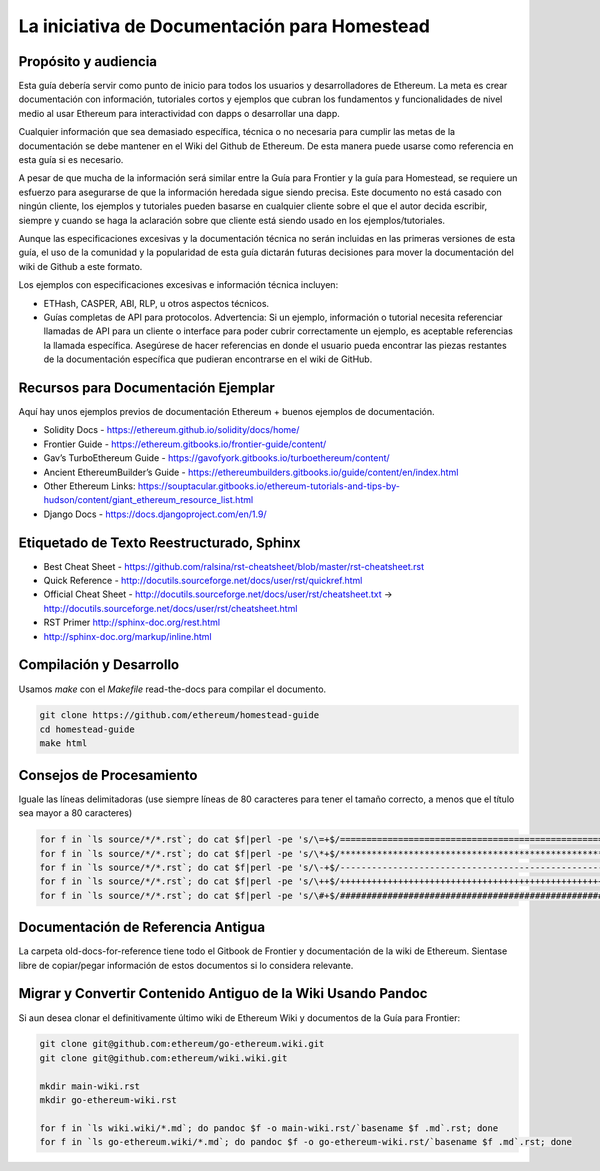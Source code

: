 ***************************************
La iniciativa de Documentación para Homestead
***************************************
|Gitter|

.. |Gitter| image:: img/homestead-guide.svg
   :target: https://gitter.im/ethereum/homestead-guide?utm_source=badge&utm_medium=badge&utm_campaign=pr-badge

Propósito y audiencia
===============================================================================

Esta guía debería servir como punto de inicio para todos los usuarios y desarrolladores de Ethereum.
La meta es crear documentación con información, tutoriales cortos y ejemplos que cubran los fundamentos y funcionalidades de nivel medio al usar Ethereum para interactividad con dapps o desarrollar una dapp.

Cualquier información que sea demasiado específica, técnica o no necesaria para cumplir las metas de la documentación se debe mantener en el Wiki del Github de Ethereum. De esta manera puede usarse como referencia en esta guía si es necesario.

A pesar de que mucha de la información será similar entre la Guía para Frontier y la guía para Homestead, se requiere un esfuerzo para asegurarse de que la información heredada sigue siendo precisa.
Este documento no está casado con ningún cliente, los ejemplos y tutoriales pueden basarse en cualquier cliente sobre el que el autor decida escribir, siempre y cuando se haga la aclaración sobre que cliente está siendo usado en los ejemplos/tutoriales.

Aunque las especificaciones excesivas y la documentación técnica no serán incluidas en las primeras versiones de esta guía, el uso de la comunidad y la popularidad de esta guía dictarán futuras decisiones para mover la documentación del wiki de Github a este formato.

Los ejemplos con especificaciones excesivas e información técnica incluyen:

* ETHash, CASPER, ABI, RLP, u otros aspectos técnicos.
* Guías completas de API para protocolos. Advertencia: Si un ejemplo, información o tutorial necesita referenciar llamadas de API para un cliente o interface para poder cubrir correctamente un ejemplo, es aceptable referencias la llamada específica. Asegúrese de hacer referencias en donde el usuario pueda encontrar las piezas restantes de la documentación específica que pudieran encontrarse en el wiki de GitHub.

Recursos para Documentación Ejemplar
===============================================================================

Aquí hay unos ejemplos previos de documentación Ethereum + buenos ejemplos de documentación.

* Solidity Docs - https://ethereum.github.io/solidity/docs/home/
* Frontier Guide - https://ethereum.gitbooks.io/frontier-guide/content/
* Gav’s TurboEthereum Guide - https://gavofyork.gitbooks.io/turboethereum/content/
* Ancient EthereumBuilder’s Guide - https://ethereumbuilders.gitbooks.io/guide/content/en/index.html
* Other Ethereum Links: https://souptacular.gitbooks.io/ethereum-tutorials-and-tips-by-hudson/content/giant_ethereum_resource_list.html
* Django Docs - https://docs.djangoproject.com/en/1.9/

Etiquetado de Texto Reestructurado, Sphinx
===============================================================================

* Best Cheat Sheet - https://github.com/ralsina/rst-cheatsheet/blob/master/rst-cheatsheet.rst
* Quick Reference - http://docutils.sourceforge.net/docs/user/rst/quickref.html
* Official Cheat Sheet - http://docutils.sourceforge.net/docs/user/rst/cheatsheet.txt -> http://docutils.sourceforge.net/docs/user/rst/cheatsheet.html
* RST Primer http://sphinx-doc.org/rest.html
* http://sphinx-doc.org/markup/inline.html

Compilación y Desarrollo
===============================================================================

Usamos `make` con el `Makefile` read-the-docs para compilar el documento.

.. code-block:: bash

    git clone https://github.com/ethereum/homestead-guide
    cd homestead-guide
    make html

Consejos de Procesamiento
===============================================================================

Iguale las líneas delimitadoras (use siempre líneas de 80 caracteres para tener el tamaño correcto, a menos que el título sea mayor a 80 caracteres)

.. code-block:: bash

    for f in `ls source/*/*.rst`; do cat $f|perl -pe 's/\=+$/================================================================================/' > $f.o; mv $f.o $f; done; done
    for f in `ls source/*/*.rst`; do cat $f|perl -pe 's/\*+$/********************************************************************************/' > $f.o; mv $f.o $f; done
    for f in `ls source/*/*.rst`; do cat $f|perl -pe 's/\-+$/--------------------------------------------------------------------------------/' > $f.o; mv $f.o $f; done
    for f in `ls source/*/*.rst`; do cat $f|perl -pe 's/\++$/++++++++++++++++++++++++++++++++++++++++++++++++++++++++++++++++++++++++++++++++/' > $f.o; mv $f.o $f; done
    for f in `ls source/*/*.rst`; do cat $f|perl -pe 's/\#+$/################################################################################/' > $f.o; mv $f.o $f; done

Documentación de Referencia Antigua
===============================================================================

La carpeta old-docs-for-reference tiene todo el Gitbook de Frontier y documentación de la wiki de Ethereum. Sientase libre de copiar/pegar información de estos documentos si lo considera relevante.

Migrar y Convertir Contenido Antiguo de la Wiki Usando Pandoc
===============================================================================

Si aun desea clonar el definitivamente último wiki de Ethereum Wiki y documentos de la Guía para Frontier:

.. code-block:: bash

    git clone git@github.com:ethereum/go-ethereum.wiki.git
    git clone git@github.com:ethereum/wiki.wiki.git

    mkdir main-wiki.rst
    mkdir go-ethereum-wiki.rst

    for f in `ls wiki.wiki/*.md`; do pandoc $f -o main-wiki.rst/`basename $f .md`.rst; done
    for f in `ls go-ethereum.wiki/*.md`; do pandoc $f -o go-ethereum-wiki.rst/`basename $f .md`.rst; done
